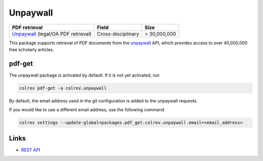 
Unpaywall
=========

.. list-table::
   :header-rows: 1

   * - PDF retrieval
     - Field
     - Size
   * - `Unpaywall <https://unpaywall.org/>`_ (legal/OA PDF retrieval)
     - Cross-disciplinary
     - > 30,000,000


This package supports retrieval of PDF documents from the `unpaywall <https://unpaywall.org/>`_ API, which provides access to over 40,000,000 free scholarly articles.

pdf-get
-------


.. raw:: html

   <!--
   Note: This document is currently under development. It will contain the following elements.

   - description
   - example
   -->



The unpaywall package is activated by default.
If it is not yet activated, run

.. code-block::

   colrev pdf-get -a colrev.unpaywall

By default, the email address used in the git configuration is added to the unpaywall requests.

If you would like to use a different email address, use the following command

.. code-block::

   colrev settings --update-global=packages.pdf_get.colrev.unpaywall.email=<email_address>

Links
-----


* `REST API <https://unpaywall.org/products/api>`_
